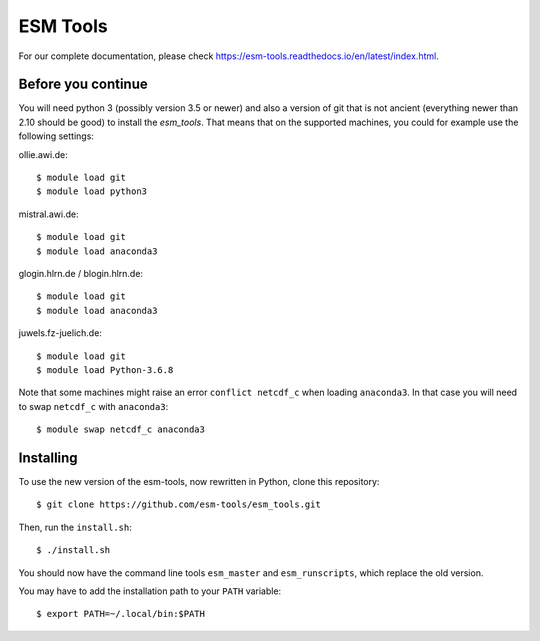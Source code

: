 =========
ESM Tools
=========

.. image:: https://readthedocs.org/projects/esm-tools/badge/?version=latest

For our complete documentation, please check https://esm-tools.readthedocs.io/en/latest/index.html.


Before you continue
-------------------

You will need python 3 (possibly version 3.5 or newer) and also a version of git that is not ancient (everything newer than 2.10 should be good) to install the `esm_tools`. That means that on the supported machines, you could for example use the following settings:

ollie.awi.de::

    $ module load git
    $ module load python3

mistral.awi.de::

    $ module load git
    $ module load anaconda3

glogin.hlrn.de / blogin.hlrn.de::

    $ module load git
    $ module load anaconda3

juwels.fz-juelich.de::

    $ module load git
    $ module load Python-3.6.8

Note that some machines might raise an error ``conflict netcdf_c`` when loading ``anaconda3``. In that case you will need to swap ``netcdf_c`` with ``anaconda3``::

    $ module swap netcdf_c anaconda3



Installing
----------

To use the new version of the esm-tools, now rewritten in Python, clone this repository::

    $ git clone https://github.com/esm-tools/esm_tools.git

Then, run the ``install.sh``::

    $ ./install.sh

You should now have the command line tools ``esm_master`` and ``esm_runscripts``, which replace the old version.

You may have to add the installation path to your ``PATH`` variable::

    $ export PATH=~/.local/bin:$PATH

